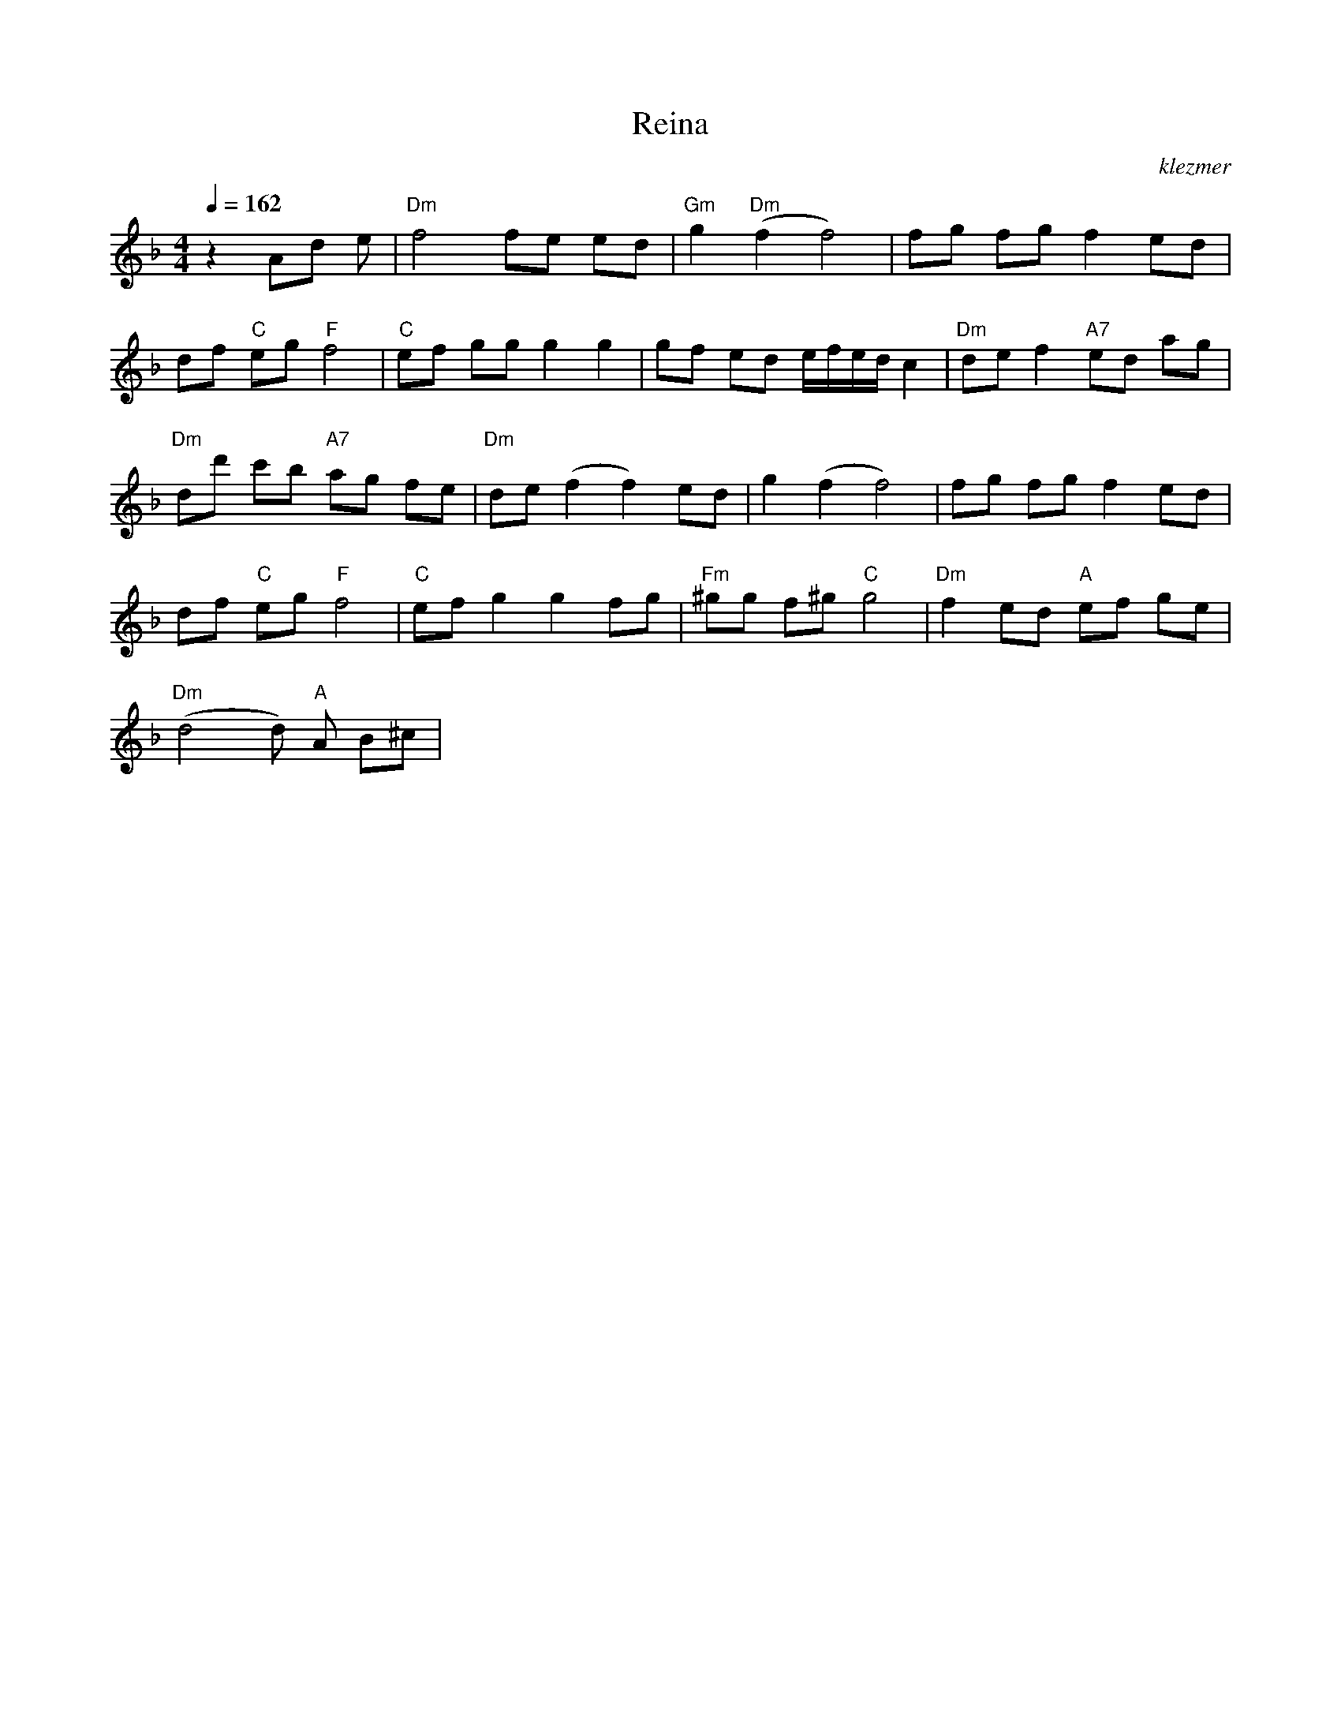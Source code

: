 X: 515
T:Reina
O:klezmer
M:4/4
L:1/8
Q:1/4=162
K:F
z2 Ad e|"Dm" f4 fe ed |"Gm" g2 "Dm" (f2 f4) |fg fg f2 ed |
df "C" eg "F" f4 |"C" ef gg g2 g2 |gf ed e/f/e/d/ c2 |"Dm" de f2 "A7" ed ag |
"Dm" dd' c'b "A7" ag fe |"Dm" de (f2 f2) ed |g2 (f2 f4) |fg fg f2 ed |
df "C" eg "F" f4 |"C" ef g2 g2 fg |"Fm" ^gg f^g "C" g4 |"Dm" f2 ed "A" ef ge |
"Dm" (d4 d)"A" A B^c |
